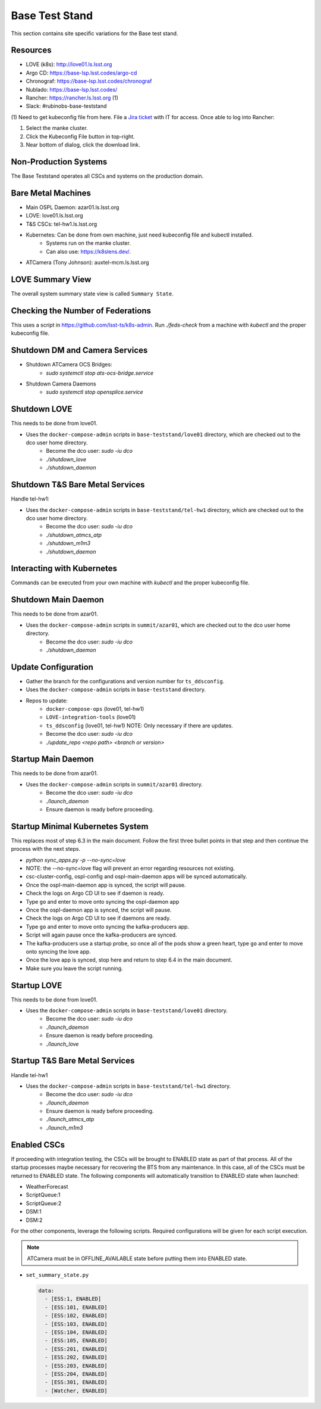 Base Test Stand
=================

This section contains site specific variations for the Base test stand.

.. _Deployment-Activities-BTS-Resources:

Resources
---------

* LOVE (k8s): http://love01.ls.lsst.org
* Argo CD: https://base-lsp.lsst.codes/argo-cd
* Chronograf: https://base-lsp.lsst.codes/chronograf
* Nublado: https://base-lsp.lsst.codes/
* Rancher: https://rancher.ls.lsst.org (1)
* Slack: #rubinobs-base-teststand

(1) Need to get kubeconfig file from here.
File a `Jira ticket <https://jira.lsstcorp.org/projects/IHS>`_ with IT for access.
Once able to log into Rancher:

#. Select the manke cluster.
#. Click the Kubeconfig File button in top-right.
#. Near bottom of dialog, click the download link.

.. _Deployment-Activities-BTS-Non-Production:

Non-Production Systems
----------------------

The Base Teststand operates all CSCs and systems on the production domain.

.. _Deployment-Activities-BTS-BareMetal:

Bare Metal Machines
-------------------

* Main OSPL Daemon: azar01.ls.lsst.org
* LOVE: love01.ls.lsst.org
* T&S CSCs: tel-hw1.ls.lsst.org
* Kubernetes: Can be done from own machine, just need kubeconfig file and kubectl installed.
    * Systems run on the manke cluster.
    * Can also use: https://k8slens.dev/.
* ATCamera (Tony Johnson): auxtel-mcm.ls.lsst.org

.. _Deployment-Activities-BTS-LOVE-Summary:

LOVE Summary View
-----------------

The overall system summary state view is called ``Summary State``.

.. _Deployment-Activities-BTS-Federation-Check:

Checking the Number of Federations
----------------------------------

This uses a script in https://github.com/lsst-ts/k8s-admin.
Run *./feds-check* from a machine with *kubectl* and the proper kubeconfig file.

.. _Deployment-Activities-BTS-DM-Camera-Shutdown:

Shutdown DM and Camera Services
-------------------------------

* Shutdown ATCamera OCS Bridges:
    * *sudo systemctl stop ats-ocs-bridge.service*
* Shutdown Camera Daemons
    * *sudo systemctl stop opensplice.service*

.. _Deployment-Activities-BTS-LOVE-Shutdown:

Shutdown LOVE
-------------

This needs to be done from love01.

* Uses the ``docker-compose-admin`` scripts in ``base-teststand/love01`` directory, which are checked out to the dco user home directory.
    * Become the dco user: *sudo -iu dco*
    * *./shutdown_love*
    * *./shutdown_daemon*

.. _Deployment-Activities-BTS-TandS-BM-Shutdown:

Shutdown T&S Bare Metal Services
--------------------------------

Handle tel-hw1:

* Uses the ``docker-compose-admin`` scripts in ``base-teststand/tel-hw1`` directory, which are checked out to the dco user home directory.
    * Become the dco user: *sudo -iu dco*
    * *./shutdown_atmcs_atp*
    * *./shutdown_m1m3*
    * *./shutdown_daemon*

.. _Deployment-Activities-BTS-Kubernetes:

Interacting with Kubernetes
---------------------------

Commands can be executed from your own machine with *kubectl* and the proper kubeconfig file.

.. _Deployment-Activities-BTS-Main-Daemon-Shutdown:

Shutdown Main Daemon
--------------------

This needs to be done from azar01.

* Uses the ``docker-compose-admin`` scripts in ``summit/azar01``, which are checked out to the dco user home directory.
    * Become the dco user: *sudo -iu dco*
    * *./shutdown_daemon*

.. _Deployment-Activities-BTS-Update-Configuration:

Update Configuration
--------------------

* Gather the branch for the configurations and version number for ``ts_ddsconfig``.
* Uses the ``docker-compose-admin`` scripts in ``base-teststand`` directory.
* Repos to update:
    * ``docker-compose-ops`` (love01, tel-hw1)
    * ``LOVE-integration-tools`` (love01)
    * ``ts_ddsconfig`` (love01, tel-hw1) NOTE: Only necessary if there are updates.
    * Become the dco user: *sudo -iu dco*
    * *./update_repo <repo path> <branch or version>*

.. _Deployment-Activities-BTS-Main-Daemon-Startup:

Startup Main Daemon
-------------------

This needs to be done from azar01.

* Uses the ``docker-compose-admin`` scripts in ``summit/azar01`` directory.
    * Become the dco user: *sudo -iu dco*
    * *./launch_daemon*
    * Ensure daemon is ready before proceeding.

.. _Deployment-Activities-BTS-Minimal-K8S-System:

Startup Minimal Kubernetes System
---------------------------------

This replaces most of step 6.3 in the main document.
Follow the first three bullet points in that step and then continue the process with the next steps.

* *python sync_apps.py -p --no-sync=love* 
* NOTE: the --no-sync=love flag will prevent an error regarding resources not existing.
* csc-cluster-config, ospl-config and ospl-main-daemon apps will be synced automatically.
* Once the ospl-main-daemon app is synced, the script will pause.
* Check the logs on Argo CD UI to see if daemon is ready.
* Type ``go`` and enter to move onto syncing the ospl-daemon app
* Once the ospl-daemon app is synced, the script will pause.
* Check the logs on Argo CD UI to see if daemons are ready.
* Type ``go`` and enter to move onto syncing the kafka-producers app.
* Script will again pause once the kafka-producers are synced.
* The kafka-producers use a startup probe, so once all of the pods show a green heart, type ``go`` and enter to move onto syncing the love app.
* Once the love app is synced, stop here and return to step 6.4 in the main document.
* Make sure you leave the script running.

.. _Deployment-Activities-BTS-LOVE-Startup:

Startup LOVE
------------

This needs to be done from love01.

* Uses the ``docker-compose-admin`` scripts in ``base-teststand/love01`` directory.
    * Become the dco user: *sudo -iu dco*
    * *./launch_daemon*
    * Ensure daemon is ready before proceeding.
    * *./launch_love*

.. _Deployment-Activities-BTS-TandS-BM-Startup:

Startup T&S Bare Metal Services
-------------------------------

Handle tel-hw1

* Uses the ``docker-compose-admin`` scripts in ``base-teststand/tel-hw1`` directory.
    * Become the dco user: *sudo -iu dco*
    * *./launch_daemon*
    * Ensure daemon is ready before proceeding.
    * *./launch_atmcs_atp*
    * *./launch_m1m3*

.. _Deployment-Activities-BTS-Enabled-CSCs:

Enabled CSCs
------------

If proceeding with integration testing, the CSCs will be brought to ENABLED state as part of that process.
All of the startup processes maybe necessary for recovering the BTS from any maintenance.
In this case, all of the CSCs must be returned to ENABLED state.
The following components will automatically transition to ENABLED state when launched:

* WeatherForecast
* ScriptQueue:1
* ScriptQueue:2
* DSM:1
* DSM:2

For the other components, leverage the following scripts.
Required configurations will be given for each script execution.

.. note::

    ATCamera must be in OFFLINE_AVAILABLE state before putting them into ENABLED state.

* ``set_summary_state.py``

  .. code:: bash

    data:
      - [ESS:1, ENABLED]
      - [ESS:101, ENABLED]
      - [ESS:102, ENABLED]
      - [ESS:103, ENABLED]
      - [ESS:104, ENABLED]
      - [ESS:105, ENABLED]
      - [ESS:201, ENABLED]
      - [ESS:202, ENABLED]
      - [ESS:203, ENABLED]
      - [ESS:204, ENABLED]
      - [ESS:301, ENABLED]
      - [Watcher, ENABLED]
